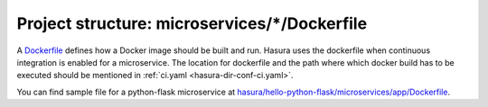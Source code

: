 .. _hasura-dir-ms-dockerfile:

Project structure: microservices/\*/Dockerfile
==============================================

A `Dockerfile <https://docs.docker.com/engine/reference/builder/>`_ defines how a Docker image should be built and run. Hasura uses the dockerfile when continuous integration is enabled for a microservice. The location for dockerfile and the path where which docker build has to be executed should be mentioned in :ref:`ci.yaml <hasura-dir-conf-ci.yaml>`.

You can find sample file for a python-flask microservice at `hasura/hello-python-flask/microservices/app/Dockerfile <https://github.com/hasura/hello-python-flask/blob/master/microservices/app/Dockerfile>`_.
